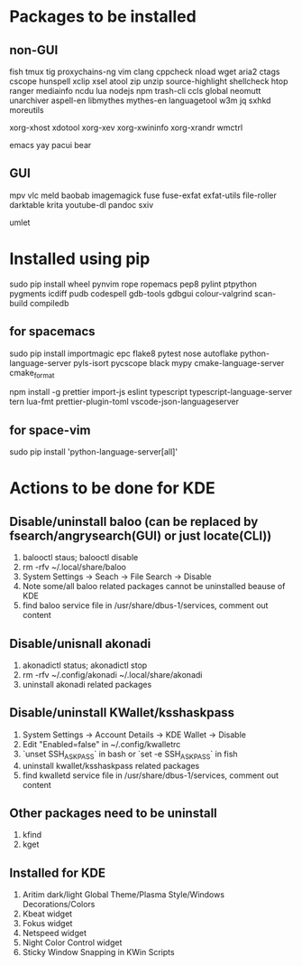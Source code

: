 * Packages to be installed
** non-GUI
   fish tmux tig proxychains-ng vim clang cppcheck nload wget aria2 ctags cscope hunspell xclip xsel atool zip
   unzip source-highlight shellcheck htop ranger mediainfo ncdu lua nodejs npm trash-cli ccls global neomutt
   unarchiver aspell-en libmythes mythes-en languagetool w3m jq sxhkd moreutils

   xorg-xhost xdotool xorg-xev xorg-xwininfo xorg-xrandr wmctrl

   emacs yay pacui bear

** GUI
   mpv vlc meld baobab imagemagick fuse fuse-exfat exfat-utils file-roller darktable krita youtube-dl pandoc sxiv

   umlet

* Installed using pip
  # sudp pip3 install ...
  sudo pip install wheel pynvim rope ropemacs pep8 pylint ptpython pygments icdiff pudb codespell gdb-tools gdbgui colour-valgrind scan-build compiledb

** for spacemacs
   # change /etc/pip.conf so you can install these packages using in system-wide
   sudo pip install importmagic epc flake8 pytest nose autoflake python-language-server pyls-isort pycscope black mypy cmake-language-server cmake_format

   # electron
   npm install -g prettier import-js eslint typescript typescript-language-server tern lua-fmt prettier-plugin-toml vscode-json-languageserver

** for space-vim
   sudo pip install 'python-language-server[all]'

* Actions to be done for KDE
** Disable/uninstall **baloo** (can be replaced by fsearch/angrysearch(GUI) or just locate(CLI))
   1. balooctl staus; balooctl disable
   2. rm -rfv ~/.local/share/baloo
   3. System Settings -> Seach -> File Search -> Disable
   4. Note some/all baloo related packages cannot be uninstalled beause of KDE
   5. find baloo service file in /usr/share/dbus-1/services, comment out content

** Disable/unisnall **akonadi**
   1. akonadictl status; akonadictl stop
   2. rm -rfv ~/.config/akonadi ~/.local/share/akonadi
   3. uninstall akonadi related packages

** Disable/uninstall **KWallet/ksshaskpass**
   1. System Settings -> Account Details -> KDE Wallet -> Disable
   2. Edit "Enabled=false" in ~/.config/kwalletrc
   3. `unset SSH_ASKPASS` in bash or `set -e SSH_ASKPASS` in fish
   4. uninstall kwallet/ksshaskpass related packages
   5. find kwalletd service file in /usr/share/dbus-1/services, comment out content

** Other packages need to be uninstall
	1. kfind
	2. kget

** Installed for KDE
	1. Aritim dark/light Global Theme/Plasma Style/Windows Decorations/Colors
	2. Kbeat widget
	3. Fokus widget
	4. Netspeed widget
	5. Night Color Control widget
	6. Sticky Window Snapping in KWin Scripts
